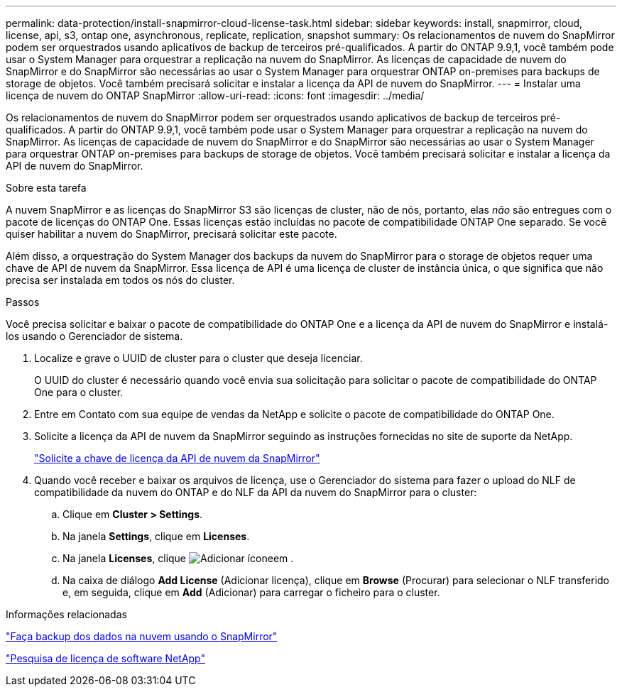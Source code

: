 ---
permalink: data-protection/install-snapmirror-cloud-license-task.html 
sidebar: sidebar 
keywords: install, snapmirror, cloud, license, api, s3, ontap one, asynchronous, replicate, replication, snapshot 
summary: Os relacionamentos de nuvem do SnapMirror podem ser orquestrados usando aplicativos de backup de terceiros pré-qualificados. A partir do ONTAP 9.9,1, você também pode usar o System Manager para orquestrar a replicação na nuvem do SnapMirror. As licenças de capacidade de nuvem do SnapMirror e do SnapMirror são necessárias ao usar o System Manager para orquestrar ONTAP on-premises para backups de storage de objetos. Você também precisará solicitar e instalar a licença da API de nuvem do SnapMirror. 
---
= Instalar uma licença de nuvem do ONTAP SnapMirror
:allow-uri-read: 
:icons: font
:imagesdir: ../media/


[role="lead"]
Os relacionamentos de nuvem do SnapMirror podem ser orquestrados usando aplicativos de backup de terceiros pré-qualificados. A partir do ONTAP 9.9,1, você também pode usar o System Manager para orquestrar a replicação na nuvem do SnapMirror. As licenças de capacidade de nuvem do SnapMirror e do SnapMirror são necessárias ao usar o System Manager para orquestrar ONTAP on-premises para backups de storage de objetos. Você também precisará solicitar e instalar a licença da API de nuvem do SnapMirror.

.Sobre esta tarefa
A nuvem SnapMirror e as licenças do SnapMirror S3 são licenças de cluster, não de nós, portanto, elas _não_ são entregues com o pacote de licenças do ONTAP One. Essas licenças estão incluídas no pacote de compatibilidade ONTAP One separado. Se você quiser habilitar a nuvem do SnapMirror, precisará solicitar este pacote.

Além disso, a orquestração do System Manager dos backups da nuvem do SnapMirror para o storage de objetos requer uma chave de API de nuvem da SnapMirror. Essa licença de API é uma licença de cluster de instância única, o que significa que não precisa ser instalada em todos os nós do cluster.

.Passos
Você precisa solicitar e baixar o pacote de compatibilidade do ONTAP One e a licença da API de nuvem do SnapMirror e instalá-los usando o Gerenciador de sistema.

. Localize e grave o UUID de cluster para o cluster que deseja licenciar.
+
O UUID do cluster é necessário quando você envia sua solicitação para solicitar o pacote de compatibilidade do ONTAP One para o cluster.

. Entre em Contato com sua equipe de vendas da NetApp e solicite o pacote de compatibilidade do ONTAP One.
. Solicite a licença da API de nuvem da SnapMirror seguindo as instruções fornecidas no site de suporte da NetApp.
+
link:https://mysupport.netapp.com/site/tools/snapmirror-cloud-api-key["Solicite a chave de licença da API de nuvem da SnapMirror"^]

. Quando você receber e baixar os arquivos de licença, use o Gerenciador do sistema para fazer o upload do NLF de compatibilidade da nuvem do ONTAP e do NLF da API da nuvem do SnapMirror para o cluster:
+
.. Clique em *Cluster > Settings*.
.. Na janela *Settings*, clique em *Licenses*.
.. Na janela *Licenses*, clique image:icon_add.gif["Adicionar ícone"]em .
.. Na caixa de diálogo *Add License* (Adicionar licença), clique em *Browse* (Procurar) para selecionar o NLF transferido e, em seguida, clique em *Add* (Adicionar) para carregar o ficheiro para o cluster.




.Informações relacionadas
link:../data-protection/cloud-backup-with-snapmirror-task.html["Faça backup dos dados na nuvem usando o SnapMirror"]

http://mysupport.netapp.com/licenses["Pesquisa de licença de software NetApp"^]
